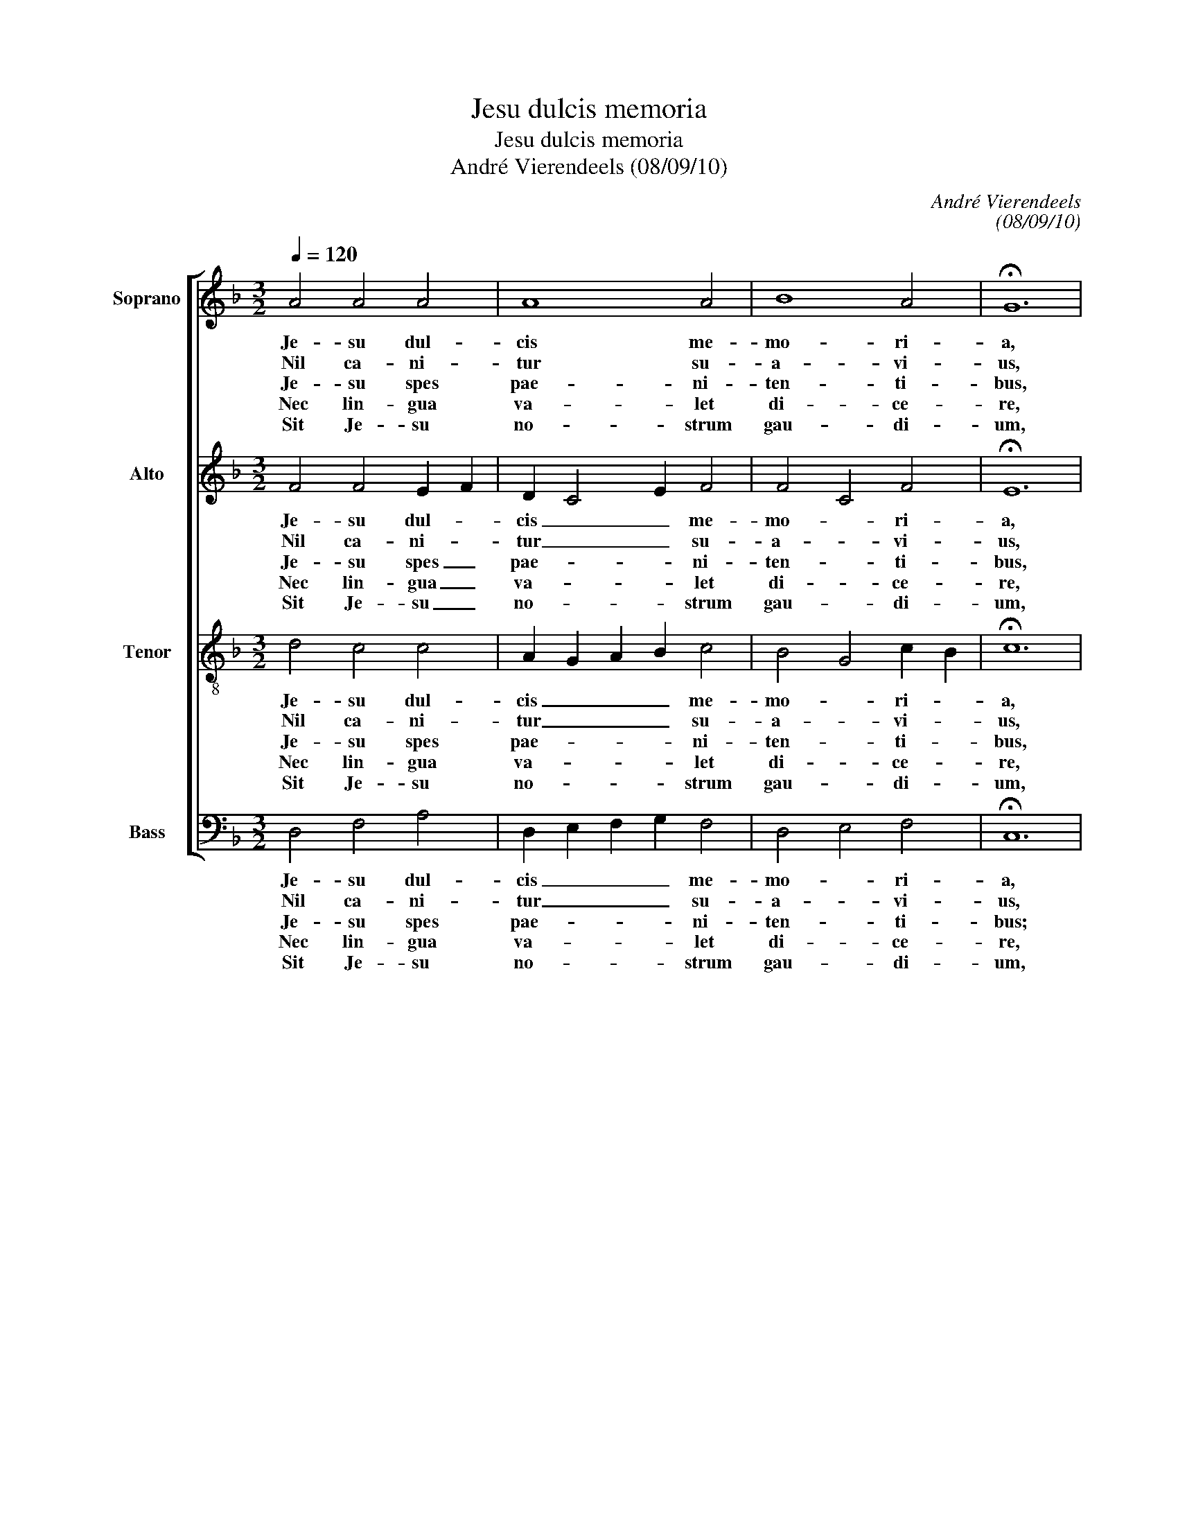 X:1
T:Jesu dulcis memoria
T:Jesu dulcis memoria
T:André Vierendeels (08/09/10)
C:André Vierendeels
C:(08/09/10)
%%score [ 1 2 3 4 ]
L:1/8
Q:1/4=120
M:3/2
K:F
V:1 treble nm="Soprano" snm="S"
V:2 treble nm="Alto" snm="A"
V:3 treble-8 nm="Tenor" snm="T"
V:4 bass nm="Bass" snm="B"
V:1
 A4 A4 A4 | A8 A4 | B8 A4 | !fermata!G12 | G4 A4 B4 | c8 c4 | =B8 B4 | !fermata!A12 | c4 c4 B4 | %9
w: Je- su dul-|cis me-|mo- ri-|a,|dans ve- ra|cor- dis|gau- di-|a:|sed su- per|
w: Nil ca- ni-|tur su-|a- vi-|us,|nil au- di-|tur ju-|cun- di-|us,|nil co- gi-|
w: Je- su spes|pae- ni-|ten- ti-|bus,|quam pi- us|es pe-|ten- ti-|bus!|Quam bo- nus|
w: Nec lin- gua|va- let|di- ce-|re,|nec lit- te-|ra ex-|pri- me-|re:|ex- per- tus|
w: Sit Je- su|no- strum|gau- di-|um,|qui es fu-|tu- rus|pre- mi-|um:|sit no- stra|
 B8 A4 | A8 G4 | !fermata!G12 | A8 A4 | F8 G4 | F4 E4 E4 | !fermata!D12 |] %16
w: mel et|o- mni-|a,|e- jus|dul- cis|prae- sen- ti-|a.|
w: ta- tur|dul- ci-|us,|quam Je-|sus De-|i Fi- li-|us.|
w: te quae-|ren- ti-|bus!|Sed quid|in- ve-|ni en- ti-|bus?|
w: po- test|cre- de-|re,|quid sit|Je- sum|di- li- ge-|re.|
w: in te|glo- ri-|a,|per cun-|cta sem-|per sae- cu-|la.|
V:2
 F4 F4 E2 F2 | D2 C4 E2 F4 | F4 C4 F4 | !fermata!E12 | D4 F4 F4 | F8 E4 | G8 D4 | !fermata!F12 | %8
w: Je- su dul- *|cis _ _ me-|mo- * ri-|a,|dans ve- ra|cor- dis|gau- di-|a:|
w: Nil ca- ni- *|tur _ _ su-|a- * vi-|us,|nil au- di-|tur ju-|cun- di-|us,|
w: Je- su spes _|pae- * * ni-|ten- * ti-|bus,|quam pi- us|es pe-|ten- ti-|bus!|
w: Nec lin- gua _|va- * * let|di- * ce-|re,|nec lit- te|ra ex-|pri- me-|re:|
w: Sit Je- su _|no- * * strum|gau- * di-|um,|qui es fu-|tu- rus|pre- mi-|um:|
 F4 G4 G4 | F4 G2 F2 D2 E2 | F2 E2 D4 E4 | !fermata!D12 | F8 F4 | D8 D4 | F4 A4 A4 | %15
w: sed su- per|mel et _ _ _|o- * * mni-|a,|e- jus|dul- cis|prae- sen- ti-|
w: nil co- gi-|ta- tur _ _ _|dul- * * ci-|us,|quam Je-|sus De-|i Fi- li-|
w: Quam bo- nus|te quae- * * *|ren- * * ti-|bus!|Sed quid|in- ve-|ni- en- ti-|
w: ex- per- tus|po- test _ _ _|cre- * * de-|re,|quid sit|Je- sum|di- li- ge-|
w: sit no- stra|in te _ _ _|glo- * * ri-|a,|per cun-|cta sem-|per sae- cu-|
 !fermata!F12 |] %16
w: a.|
w: us.|
w: bus?|
w: re.|
w: la.|
V:3
 d4 c4 c4 | A2 G2 A2 B2 c4 | B4 G4 c2 B2 | !fermata!c12 | B4 c4 d4 | A8 G4 | d4 e2 d2 c2 =B2 | %7
w: Je- su dul-|cis _ _ _ me-|mo- * ri- *|a,|dans ve- ra|cor- dis|gau- * * * di-|
w: Nil ca- ni-|tur _ _ _ su-|a- * vi- *|us,|nil au- di-|tur ju-|cun- di- * * *|
w: Je- su spes|pae- * * * ni-|ten- * ti- *|bus,|quem pi- us|es pe-|ten- ti- * * *|
w: Nec lin- gua|va- * * * let|di- * ce- *|re,|nec lit- te-|ra ex-|pri- me- * * *|
w: Sit Je- su|no- * * * strum|gau- * di- *|um,|qui es fu-|tu- rus|pre- mi- * * *|
 !fermata!c12 | A4 c4 d2 c2 | d8 A4 | c2 B2 A2 B2 c4 | !fermata!=B8 z4 | d8 c4 | B4 A4 B4 | %14
w: a:|sed su- per _|mel et|o- * * * mni-|a,|e- jus|dul- * cis|
w: us,|nil co- gi- *|ta- tur|dul _ _ _ ci-|us,|quam Je-|sus _ De-|
w: us!|Quam bo- mu _|te quae-|ren- * * * ti-|bus!|Sed quid|in- * ve-|
w: re:|ex- per- tus _|po- test|cre- * * * de-|re,|quid sit|Je- * sum|
w: um:|sit no- stra _|in te|glo- * * * ri-|a,|per cun-|cta _ sem-|
 c4 d4 c4 | A12 |] %16
w: prae- sen- ti-||
w: i Fi- li-||
w: ni- en- ti-||
w: di li- ge-||
w: per sae- cu-||
V:4
 D,4 F,4 A,4 | D,2 E,2 F,2 G,2 F,4 | D,4 E,4 F,4 | !fermata!C,12 | G,4 F,4 B,,4 | F,8 C,4 | %6
w: Je- su dul-|cis _ _ _ me-|mo- * ri-|a,|dans ve- ra|cor- dis|
w: Nil ca- ni-|tur _ _ _ su-|a- * vi-|us,|nil au- di-|tur ju-|
w: Je- su spes|pae- * * * ni-|ten- * ti-|bus;|quem pi- us|es pe-|
w: Nec lin- gua|va- * * * let|di- * ce-|re,|nec lit- te-|ra ex-|
w: Sit Je- su|no- * * * strum|gau- * di-|um,|qui es fu-|tu- rus|
 G,2 F,2 E,2 F,2 G,4 | !fermata!F,12 | F,4 E,4 G,2 A,2 | B,4 G,4 D,4 | A,2 G,2 F,2 G,2 C,4 | %11
w: gau- * * * di-|a:|sed su- per _|mel _ et|o- * * * mni-|
w: cun- * * * di-|us|nil co- gi- *|ta- * tur|dul- * * * ci-|
w: ten- * * * ti-|bus!|Quam bo- nus _|te _ quae-|ren- * * * ti-|
w: pri- * * * me-|re:|ex- per- tus _|po- * test|cre- * * * de-|
w: pre- * * * mi-|um:|sit no- stra _|in _ te|glo- * * * ri-|
 !fermata!G,12 | D,8 F,4 | B,,4 D,4 G,4 | A,4 A,4 A,,4 | !fermata!D,12 |] %16
w: a,|e- jus|dul- * cis|prae- sen- ti-|a.|
w: us,|quam Je-|sus _ De-|i Fi- li-|us.|
w: bus!|Sed quid|in- * ve-|ni- en- ti-|bus?|
w: re,|quid sit|Je- * sum|di- li- ge-|re.|
w: a,|per cun-|cta _ sem-|per sae- cu-|la.|

